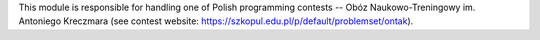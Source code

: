 This module is responsible for handling one of Polish programming contests
-- Obóz Naukowo-Treningowy im. Antoniego Kreczmara
(see contest website: https://szkopul.edu.pl/p/default/problemset/ontak).
